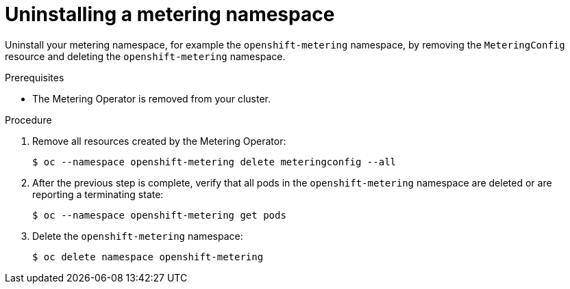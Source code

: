// Module included in the following assemblies:
//
// * metering/metering-uninstall.adoc

[id="metering-uninstall_{context}"]
= Uninstalling a metering namespace

[role="_abstract"]
Uninstall your metering namespace, for example the `openshift-metering` namespace, by removing the `MeteringConfig` resource and deleting the `openshift-metering` namespace.

.Prerequisites

* The Metering Operator is removed from your cluster.

.Procedure

.  Remove all resources created by the Metering Operator:
+
[source,terminal]
----
$ oc --namespace openshift-metering delete meteringconfig --all
----

.  After the previous step is complete, verify that all pods in the `openshift-metering` namespace are deleted or are reporting a terminating state:
+
[source,terminal]
----
$ oc --namespace openshift-metering get pods
----

.  Delete the `openshift-metering` namespace:
+
[source,terminal]
----
$ oc delete namespace openshift-metering
----
